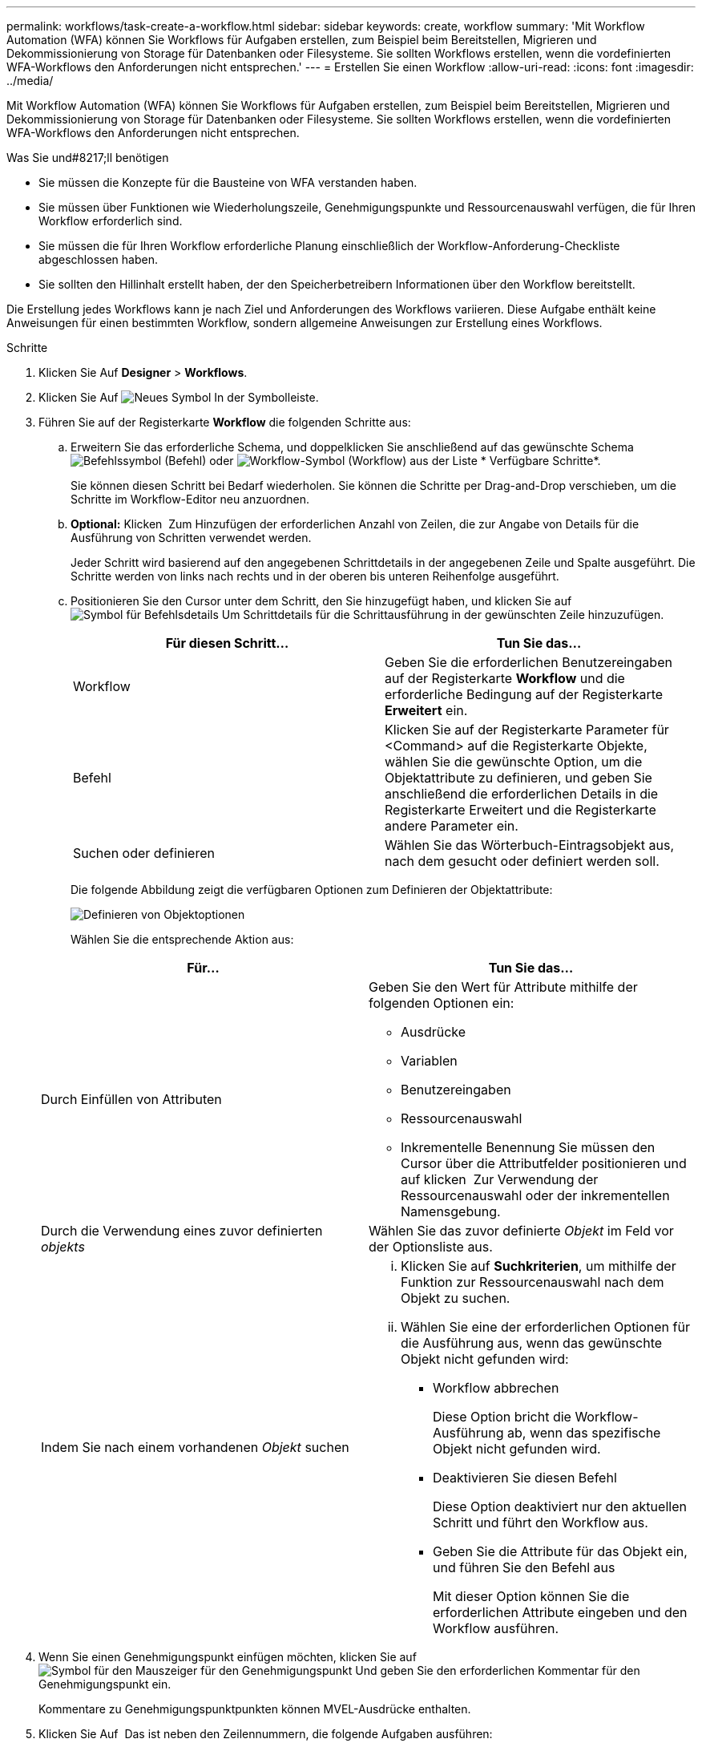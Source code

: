 ---
permalink: workflows/task-create-a-workflow.html 
sidebar: sidebar 
keywords: create, workflow 
summary: 'Mit Workflow Automation (WFA) können Sie Workflows für Aufgaben erstellen, zum Beispiel beim Bereitstellen, Migrieren und Dekommissionierung von Storage für Datenbanken oder Filesysteme. Sie sollten Workflows erstellen, wenn die vordefinierten WFA-Workflows den Anforderungen nicht entsprechen.' 
---
= Erstellen Sie einen Workflow
:allow-uri-read: 
:icons: font
:imagesdir: ../media/


[role="lead"]
Mit Workflow Automation (WFA) können Sie Workflows für Aufgaben erstellen, zum Beispiel beim Bereitstellen, Migrieren und Dekommissionierung von Storage für Datenbanken oder Filesysteme. Sie sollten Workflows erstellen, wenn die vordefinierten WFA-Workflows den Anforderungen nicht entsprechen.

.Was Sie und#8217;ll benötigen
* Sie müssen die Konzepte für die Bausteine von WFA verstanden haben.
* Sie müssen über Funktionen wie Wiederholungszeile, Genehmigungspunkte und Ressourcenauswahl verfügen, die für Ihren Workflow erforderlich sind.
* Sie müssen die für Ihren Workflow erforderliche Planung einschließlich der Workflow-Anforderung-Checkliste abgeschlossen haben.
* Sie sollten den Hillinhalt erstellt haben, der den Speicherbetreibern Informationen über den Workflow bereitstellt.


Die Erstellung jedes Workflows kann je nach Ziel und Anforderungen des Workflows variieren. Diese Aufgabe enthält keine Anweisungen für einen bestimmten Workflow, sondern allgemeine Anweisungen zur Erstellung eines Workflows.

.Schritte
. Klicken Sie Auf *Designer* > *Workflows*.
. Klicken Sie Auf image:../media/new_wfa_icon.gif["Neues Symbol"] In der Symbolleiste.
. Führen Sie auf der Registerkarte *Workflow* die folgenden Schritte aus:
+
.. Erweitern Sie das erforderliche Schema, und doppelklicken Sie anschließend auf das gewünschte Schema image:../media/wfa_command_icon.gif["Befehlssymbol"] (Befehl) oder image:../media/wfa_workflow_icon.gif["Workflow-Symbol"] (Workflow) aus der Liste * Verfügbare Schritte*.
+
Sie können diesen Schritt bei Bedarf wiederholen. Sie können die Schritte per Drag-and-Drop verschieben, um die Schritte im Workflow-Editor neu anzuordnen.

.. *Optional:* Klicken image:../media/add_row2_wfa_icon.gif[""] Zum Hinzufügen der erforderlichen Anzahl von Zeilen, die zur Angabe von Details für die Ausführung von Schritten verwendet werden.
+
Jeder Schritt wird basierend auf den angegebenen Schrittdetails in der angegebenen Zeile und Spalte ausgeführt. Die Schritte werden von links nach rechts und in der oberen bis unteren Reihenfolge ausgeführt.

.. Positionieren Sie den Cursor unter dem Schritt, den Sie hinzugefügt haben, und klicken Sie auf image:../media/add_object_wfa_icon.gif["Symbol für Befehlsdetails"] Um Schrittdetails für die Schrittausführung in der gewünschten Zeile hinzuzufügen.
+
[cols="2*"]
|===
| Für diesen Schritt... | Tun Sie das... 


 a| 
Workflow
 a| 
Geben Sie die erforderlichen Benutzereingaben auf der Registerkarte *Workflow* und die erforderliche Bedingung auf der Registerkarte *Erweitert* ein.



 a| 
Befehl
 a| 
Klicken Sie auf der Registerkarte Parameter für <Command> auf die Registerkarte Objekte, wählen Sie die gewünschte Option, um die Objektattribute zu definieren, und geben Sie anschließend die erforderlichen Details in die Registerkarte Erweitert und die Registerkarte andere Parameter ein.



 a| 
Suchen oder definieren
 a| 
Wählen Sie das Wörterbuch-Eintragsobjekt aus, nach dem gesucht oder definiert werden soll.

|===
+
Die folgende Abbildung zeigt die verfügbaren Optionen zum Definieren der Objektattribute:

+
image::../media/define_object_options.gif[Definieren von Objektoptionen]

+
Wählen Sie die entsprechende Aktion aus:

+
[cols="2*"]
|===
| Für... | Tun Sie das... 


 a| 
Durch Einfüllen von Attributen
 a| 
Geben Sie den Wert für Attribute mithilfe der folgenden Optionen ein:

*** Ausdrücke
*** Variablen
*** Benutzereingaben
*** Ressourcenauswahl
*** Inkrementelle Benennung Sie müssen den Cursor über die Attributfelder positionieren und auf klicken image:../media/elipsisicon.gif[""] Zur Verwendung der Ressourcenauswahl oder der inkrementellen Namensgebung.




 a| 
Durch die Verwendung eines zuvor definierten _objekts_
 a| 
Wählen Sie das zuvor definierte _Objekt_ im Feld vor der Optionsliste aus.



 a| 
Indem Sie nach einem vorhandenen _Objekt_ suchen
 a| 
... Klicken Sie auf *Suchkriterien*, um mithilfe der Funktion zur Ressourcenauswahl nach dem Objekt zu suchen.
... Wählen Sie eine der erforderlichen Optionen für die Ausführung aus, wenn das gewünschte Objekt nicht gefunden wird:
+
**** Workflow abbrechen
+
Diese Option bricht die Workflow-Ausführung ab, wenn das spezifische Objekt nicht gefunden wird.

**** Deaktivieren Sie diesen Befehl
+
Diese Option deaktiviert nur den aktuellen Schritt und führt den Workflow aus.

**** Geben Sie die Attribute für das Objekt ein, und führen Sie den Befehl aus
+
Mit dieser Option können Sie die erforderlichen Attribute eingeben und den Workflow ausführen.





|===


. Wenn Sie einen Genehmigungspunkt einfügen möchten, klicken Sie auf image:../media/approval_point_hover_icon.gif["Symbol für den Mauszeiger für den Genehmigungspunkt"] Und geben Sie den erforderlichen Kommentar für den Genehmigungspunkt ein.
+
Kommentare zu Genehmigungspunktpunkten können MVEL-Ausdrücke enthalten.

. Klicken Sie Auf image:../media/repeat_row_arrow.gif[""] Das ist neben den Zeilennummern, die folgende Aufgaben ausführen:
+
** Eine Zeile einfügen.
** Kopieren Sie die Zeile.
** Wiederholen Sie die Zeile.
+
Sie können eine der folgenden Optionen verwenden, um die Wiederholung der Befehlsparameter anzugeben:

+
*** Anzahl der Mal
+
Sie können diese Option verwenden, um die Befehlsausführung für die Anzahl der von Ihnen angegebenen Wiederholungen zu wiederholen. Beispielsweise können Sie angeben, dass der Befehl „`Create qtree`“ dreimal wiederholt werden sollte, um drei qtrees zu erstellen.

+
Sie können diese Option auch für eine dynamische Anzahl von Befehlsausführungen verwenden. Sie können beispielsweise eine Benutzereingabevariable für die Anzahl der zu erstellenden LUNs erstellen und bei Ausführung oder Planung des Workflows die vom Storage Operator angegebene Nummer verwenden.

*** Für jede Ressource in einer Gruppe
+
Sie können diese Option verwenden und dann Suchkriterien für ein Objekt festlegen. Der Befehl wird so oft wiederholt, wie das Objekt von den Suchkriterien zurückgegeben wird. Beispielsweise können Sie in einem Cluster nach den Nodes suchen und den Befehl „`Create iSCSI Logical Interface`“ für jeden Node wiederholen.



** Fügen Sie eine Bedingung für die Ausführung der Zeile hinzu.
** Entfernen Sie die Zeile.


. Führen Sie auf der Registerkarte Details die folgenden Schritte aus:
+
.. Geben Sie die erforderlichen Informationen in den Feldern *Workflow-Name* und *Workflow-Beschreibung* an.
+
Der Workflow-Name und die Beschreibung müssen für jeden Workflow eindeutig sein.

.. *Optional:* Geben Sie die Entity-Version an.
.. *Optional:* Löschen Sie das Kontrollkästchen *Reservierte Elemente berücksichtigen*, wenn Sie die Reservierungsfähigkeit nicht nutzen möchten.
.. *Optional:* Legen Sie das Kontrollkästchen *Validierung der Elementexistenz aktivieren* aus, wenn Sie die Validierung für Elemente, die mit demselben Namen existieren, nicht aktivieren möchten.


. Wenn Sie die Benutzereingaben bearbeiten möchten, führen Sie die folgenden Schritte aus:
+
.. Klicken Sie auf die Registerkarte *Benutzereingaben*.
.. Doppelklicken Sie auf die Benutzereingabe, die Sie bearbeiten möchten.
.. Bearbeiten Sie im Dialogfeld *Edit Variable: <user input>* die Benutzereingabe.


. Wenn Sie Konstanten hinzufügen möchten, führen Sie die folgenden Schritte aus
+
.. Klicken Sie auf die Registerkarte *Konstanten* und fügen Sie dann die erforderlichen Konstanten für Ihren Workflow mit der Schaltfläche *Hinzufügen* hinzu.
+
Sie können Konstanten definieren, wenn Sie für die Definition der Parameter für mehrere Befehle einen gemeinsamen Wert verwenden. Informationen hierzu finden Sie beispielsweise in der AGGREGAT_OVERCOMMITMENT_THRESHOLD-Konstante, die im Workflow „`Erstellen, Zuordnen und Schützen von LUNs mit SnapVault`“ verwendet wird.

.. Geben Sie den Namen, die Beschreibung und den Wert für jede Konstante ein.


. Klicken Sie auf die Registerkarte *Rückgabeparameter* und fügen Sie dann die erforderlichen Parameter für Ihren Workflow mit der Schaltfläche *Hinzufügen* hinzu.
+
Sie können Rückgabeparameter verwenden, wenn die Workflow-Planung und -Ausführung während der Planung einige berechnete oder ausgewählte Werte zurückgeben muss. Sie können die berechneten oder ausgewählten Werte auf der Registerkarte Rückgabeparameter des Überwachungsfensters in der Workflow-Vorschau oder nach Abschluss der Workflow-Ausführung anzeigen.

+
*Beispiel*

+
Aggregat: Sie können Aggregat als Rückgabeparameter angeben, um zu sehen, welches Aggregat mithilfe der Ressourcenauswahllogik ausgewählt wurde.

+
Wenn Sie einen untergeordneten Workflow in Ihren Workflow integriert haben und wenn die Parameternamen für die Rückgabe des untergeordneten Workflows einen Raum, ein Dollarzeichen (€) enthalten, Oder eine Funktion: Geben Sie den Rückgabeparameternamen in eckigen Klammern im übergeordneten Workflow an, um den Rückgabewert des untergeordneten Workflow-Rückgabeparameters in Ihrem übergeordneten Workflow anzuzeigen.

+
[cols="2*"]
|===
| Wenn der Parametername... | Angeben als... 


 a| 
ChildWorkflow1.abc Wert
 a| 
ChildWorkflow1[„abc€“+ „Wert“]



 a| 
ChildWorkflow1. Wert
 a| 
ChildWorkflow1[“€+„Wert“]



 a| 
ChildWorkflow1.Wert USD
 a| 
ChildWorkflow1.Wert USD



 a| 
ChildWorkflow1.P N
 a| 
ChildWorkflow1[„P N“]



 a| 
ChildWorkflow1.Return_string(„HW“)
 a| 
ChildWorkflow1[„return_string(\„HW\“)“]

|===
. *Optional:* Klicken Sie auf die Registerkarte *Hilfe Inhalt*, um die für den Workflow erstellte Hilfeseinhaltsdatei hinzuzufügen.
. Klicken Sie auf *Vorschau* und stellen Sie sicher, dass die Planung des Workflows erfolgreich abgeschlossen ist.
. Klicken Sie auf *OK*, um das Vorschaufenster zu schließen.
. Klicken Sie Auf *Speichern*.


*Nach Ihrer Beendigung*

Testen Sie den Workflow in Ihrer Testumgebung, und markieren Sie dann den Workflow in *WorkflowName* > **Details* als bereit für die Produktion.

